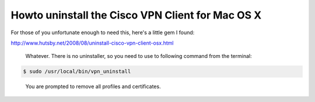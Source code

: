 Howto uninstall the Cisco VPN Client for Mac OS X
#################################################

For those of you unfortunate enough to need this, here's a little gem I found:

http://www.hutsby.net/2008/08/uninstall-cisco-vpn-client-osx.html

  Whatever. There is no uninstaller, so you need to use to following command
  from the terminal:

.. code-block:: bash

  $ sudo /usr/local/bin/vpn_uninstall

..

  You are prompted to remove all profiles and certificates.
